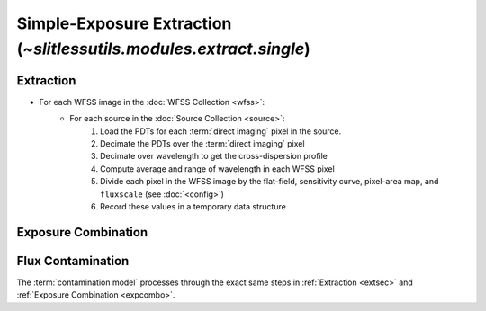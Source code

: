 .. _single:


Simple-Exposure Extraction (`~slitlessutils.modules.extract.single`)
====================================================================

.. _extsec:

Extraction
----------

* For each WFSS image in the :doc:`WFSS Collection <wfss>`:
	* For each source in the :doc:`Source Collection <source>`:
		#. Load the PDTs for each :term:`direct imaging` pixel in the source.
		#. Decimate the PDTs over the :term:`direct imaging` pixel
		#. Decimate over wavelength to get the cross-dispersion profile
		#. Compute average and range of wavelength in each WFSS pixel
		#. Divide each pixel in the WFSS image by the flat-field, sensitivity curve, pixel-area map, and ``fluxscale`` (see :doc:`<config>`)
		#. Record these values in a temporary data structure

.. _expcombo:

Exposure Combination
--------------------



Flux Contamination
------------------
The :term:`contamination model` processes through the exact same steps in :ref:`Extraction <extsec>` and :ref:`Exposure Combination <expcombo>`.


